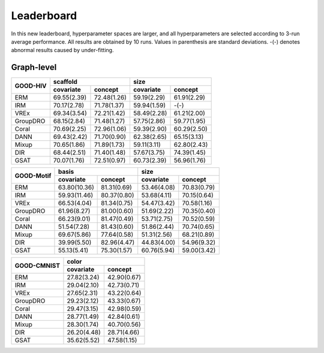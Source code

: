 Leaderboard
==============

In this new leaderboard, hyperparameter spaces are larger, and all hyperparameters are selected according to 3-run
average performance. All results are obtained by 10 runs. Values in parenthesis are standard deviations.
-(-) denotes abnormal results caused by under-fitting.

Graph-level
------------

..  table::
    :widths: auto
    :class: std-table-style

    +----------+---------------------------+---------------------------+
    |          |         scaffold          |           size            |
    | GOOD-HIV +-------------+-------------+-------------+-------------+
    |          |  covariate  |   concept   |  covariate  |   concept   |
    +==========+=============+=============+=============+=============+
    |   ERM    | 69.55(2.39) | 72.48(1.26) | 59.19(2.29) | 61.91(2.29) |
    +----------+-------------+-------------+-------------+-------------+
    |   IRM    | 70.17(2.78) | 71.78(1.37) | 59.94(1.59) | -(-)        |
    +----------+-------------+-------------+-------------+-------------+
    |   VREx   | 69.34(3.54) | 72.21(1.42) | 58.49(2.28) | 61.21(2.00) |
    +----------+-------------+-------------+-------------+-------------+
    | GroupDRO | 68.15(2.84) | 71.48(1.27) | 57.75(2.86) | 59.77(1.95) |
    +----------+-------------+-------------+-------------+-------------+
    |  Coral   | 70.69(2.25) | 72.96(1.06) | 59.39(2.90) | 60.29(2.50) |
    +----------+-------------+-------------+-------------+-------------+
    |   DANN   | 69.43(2.42) | 71.70(0.90) | 62.38(2.65) | 65.15(3.13) |
    +----------+-------------+-------------+-------------+-------------+
    |  Mixup   | 70.65(1.86) | 71.89(1.73) | 59.11(3.11) | 62.80(2.43) |
    +----------+-------------+-------------+-------------+-------------+
    |   DIR    | 68.44(2.51) | 71.40(1.48) | 57.67(3.75) | 74.39(1.45) |
    +----------+-------------+-------------+-------------+-------------+
    |   GSAT   | 70.07(1.76) | 72.51(0.97) | 60.73(2.39) | 56.96(1.76) |
    +----------+-------------+-------------+-------------+-------------+


..  table::
    :widths: auto
    :class: std-table-style

    +----------+----------------------------+---------------------------+
    |          |            basis           |            size           |
    |GOOD-Motif+--------------+-------------+-------------+-------------+
    |          |  covariate   |   concept   |  covariate  |   concept   |
    +==========+==============+=============+=============+=============+
    |   ERM    | 63.80(10.36) | 81.31(0.69) | 53.46(4.08) | 70.83(0.79) |
    +----------+--------------+-------------+-------------+-------------+
    |   IRM    | 59.93(11.46) | 80.37(0.80) | 53.68(4.11) | 70.15(0.64) |
    +----------+--------------+-------------+-------------+-------------+
    |   VREx   | 66.53(4.04)  | 81.34(0.75) | 54.47(3.42) | 70.58(1.16) |
    +----------+--------------+-------------+-------------+-------------+
    | GroupDRO | 61.96(8.27)  | 81.00(0.60) | 51.69(2.22) | 70.35(0.40) |
    +----------+--------------+-------------+-------------+-------------+
    |  Coral   | 66.23(9.01)  | 81.47(0.49) | 53.71(2.75) | 70.52(0.59) |
    +----------+--------------+-------------+-------------+-------------+
    |   DANN   | 51.54(7.28)  | 81.43(0.60) | 51.86(2.44) | 70.74(0.65) |
    +----------+--------------+-------------+-------------+-------------+
    |  Mixup   | 69.67(5.86)  | 77.64(0.58) | 51.31(2.56) | 68.21(0.89) |
    +----------+--------------+-------------+-------------+-------------+
    |   DIR    | 39.99(5.50)  | 82.96(4.47) | 44.83(4.00) | 54.96(9.32) |
    +----------+--------------+-------------+-------------+-------------+
    |   GSAT   | 55.13(5.41)  | 75.30(1.57) | 60.76(5.94) | 59.00(3.42) |
    +----------+--------------+-------------+-------------+-------------+


..  table::
    :widths: auto
    :class: std-table-style

    +-----------+---------------------------+
    |           |           color           |
    |GOOD-CMNIST+-------------+-------------+
    |           |  covariate  |   concept   |
    +===========+=============+=============+
    |   ERM     | 27.82(3.24) | 42.90(0.67) |
    +-----------+-------------+-------------+
    |   IRM     | 29.04(2.10) | 42.73(0.71) |
    +-----------+-------------+-------------+
    |   VREx    | 27.65(2.31) | 43.22(0.64) |
    +-----------+-------------+-------------+
    | GroupDRO  | 29.23(2.12) | 43.33(0.67) |
    +-----------+-------------+-------------+
    |  Coral    | 29.47(3.15) | 42.98(0.59) |
    +-----------+-------------+-------------+
    |   DANN    | 28.77(1.49) | 42.84(0.61) |
    +-----------+-------------+-------------+
    |  Mixup    | 28.30(1.74) | 40.70(0.56) |
    +-----------+-------------+-------------+
    |   DIR     | 26.20(4.48) | 28.71(4.66) |
    +-----------+-------------+-------------+
    |   GSAT    | 35.62(5.52) | 47.58(1.15) |
    +-----------+-------------+-------------+

